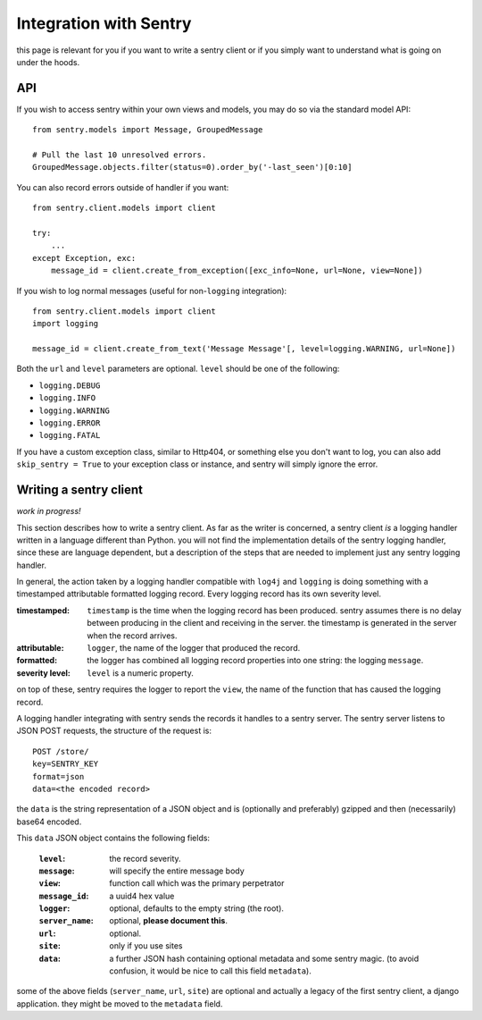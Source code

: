 Integration with Sentry
=======================

this page is relevant for you if you want to write a sentry client or
if you simply want to understand what is going on under the hoods.

API
---

If you wish to access sentry within your own views and models, you may do so via the standard model API::

	from sentry.models import Message, GroupedMessage
	
	# Pull the last 10 unresolved errors.
	GroupedMessage.objects.filter(status=0).order_by('-last_seen')[0:10]

You can also record errors outside of handler if you want::

	from sentry.client.models import client
	
	try:
	    ...
	except Exception, exc:
	    message_id = client.create_from_exception([exc_info=None, url=None, view=None])

If you wish to log normal messages (useful for non-``logging`` integration)::

	from sentry.client.models import client
	import logging
	
	message_id = client.create_from_text('Message Message'[, level=logging.WARNING, url=None])

Both the ``url`` and ``level`` parameters are optional. ``level`` should be one of the following:

* ``logging.DEBUG``
* ``logging.INFO``
* ``logging.WARNING``
* ``logging.ERROR``
* ``logging.FATAL``

If you have a custom exception class, similar to Http404, or something else you don't want to log,
you can also add ``skip_sentry = True`` to your exception class or instance, and sentry will simply ignore
the error.

Writing a sentry client
-----------------------

*work in progress!*

This section describes how to write a sentry client.  As far as the
writer is concerned, a sentry client *is* a logging handler written in
a language different than Python.  you will not find the
implementation details of the sentry logging handler, since these are
language dependent, but a description of the steps that are needed to
implement just any sentry logging handler.

In general, the action taken by a logging handler compatible with
``log4j`` and ``logging`` is doing something with a timestamped
attributable formatted logging record.  Every logging record has its
own severity level.  

:timestamped: ``timestamp`` is the time when the logging record has been produced.  sentry assumes there is no delay between producing in the client and receiving in the server.  the timestamp is generated in the server when the record arrives.
:attributable: ``logger``, the name of the logger that produced the record.
:formatted: the logger has combined all logging record properties into one string: the logging ``message``.
:severity level: ``level`` is a numeric property.

on top of these, sentry requires the logger to report the ``view``,
the name of the function that has caused the logging record.

A logging handler integrating with sentry sends the records it handles
to a sentry server.  The sentry server listens to JSON POST requests,
the structure of the request is:

::

 POST /store/
 key=SENTRY_KEY
 format=json
 data=<the encoded record>

the ``data`` is the string representation of a JSON object and is
(optionally and preferably) gzipped and then (necessarily) base64
encoded.

This ``data`` JSON object contains the following fields:

 :``level``: the record severity.
 :``message``: will specify the entire message body
 :``view``: function call which was the primary perpetrator
 :``message_id``: a uuid4 hex value
 :``logger``: optional, defaults to the empty string (the root).
 :``server_name``: optional, **please document this**.
 :``url``: optional.
 :``site``: only if you use sites
 :``data``: a further JSON hash containing optional metadata and some sentry magic. (to avoid confusion, it would be nice to call this field ``metadata``).

some of the above fields (``server_name``, ``url``, ``site``) are
optional and actually a legacy of the first sentry client, a
django application.  they might be moved to the ``metadata`` field.
